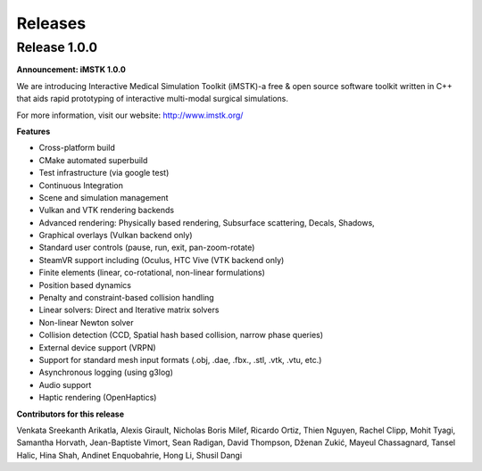========
Releases
========

Release 1.0.0
-------------

**Announcement: iMSTK 1.0.0**

We are introducing Interactive Medical Simulation Toolkit (iMSTK)-a free & open source software toolkit written in C++ that aids rapid prototyping of interactive multi-modal surgical simulations.

For more information, visit our website: http://www.imstk.org/

**Features**

- Cross-platform build
- CMake automated superbuild
- Test infrastructure (via google test)
- Continuous Integration
- Scene and simulation management
- Vulkan and VTK rendering backends
- Advanced rendering: Physically based rendering, Subsurface scattering, Decals, Shadows, 
- Graphical overlays (Vulkan backend only)
- Standard user controls (pause, run, exit, pan-zoom-rotate)
- SteamVR support including (Oculus, HTC Vive (VTK backend only)
- Finite elements (linear, co-rotational, non-linear formulations)
- Position based dynamics
- Penalty and constraint-based collision handling
- Linear solvers: Direct and Iterative matrix solvers
- Non-linear Newton solver
- Collision detection (CCD, Spatial hash based collision, narrow phase queries)
- External device support (VRPN)
- Support for standard mesh input formats (.obj, .dae, .fbx., .stl, .vtk, .vtu, etc.)
- Asynchronous logging (using g3log)
- Audio support
- Haptic rendering (OpenHaptics)

**Contributors for this release**

Venkata Sreekanth Arikatla,
Alexis Girault,
Nicholas Boris Milef,
Ricardo Ortiz,
Thien Nguyen,
Rachel Clipp,
Mohit Tyagi,
Samantha Horvath,
Jean-Baptiste Vimort,
Sean Radigan,
David Thompson,
Dženan Zukić,
Mayeul Chassagnard,
Tansel Halic,
Hina Shah,
Andinet Enquobahrie,
Hong Li,
Shusil Dangi
